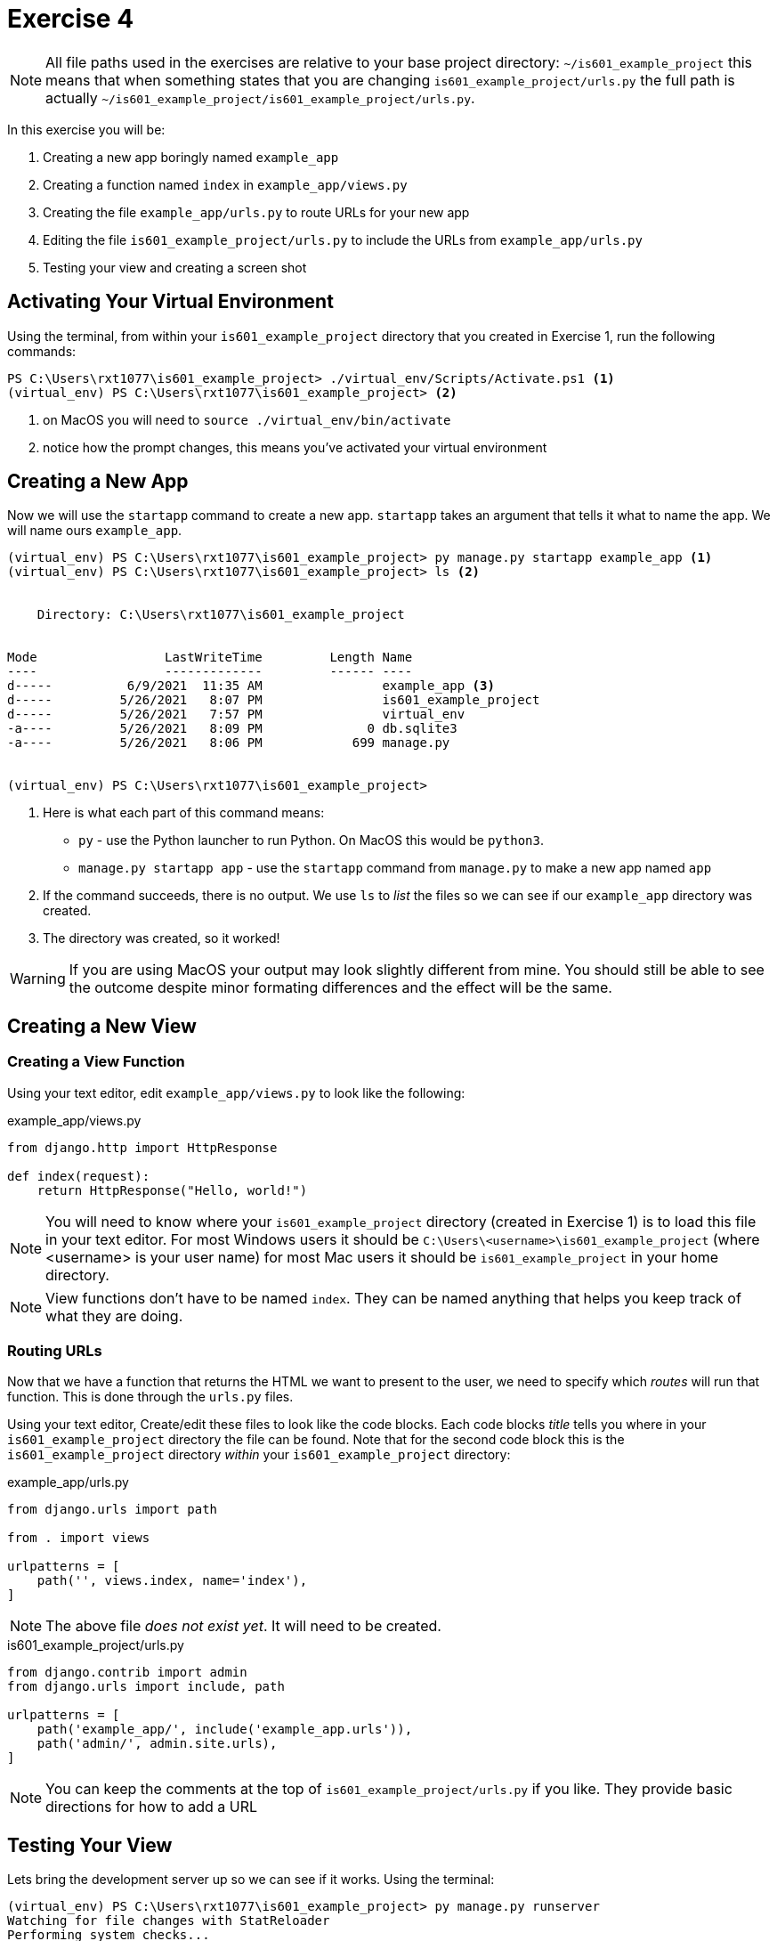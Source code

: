 = Exercise 4

NOTE: All file paths used in the exercises are relative to your base project
directory: `~/is601_example_project` this means that when something states that
you are changing `is601_example_project/urls.py` the full path is actually
`~/is601_example_project/is601_example_project/urls.py`.

In this exercise you will be:

. Creating a new app boringly named `example_app`
. Creating a function named `index` in `example_app/views.py`
. Creating the file `example_app/urls.py` to route URLs for your new app
. Editing the file `is601_example_project/urls.py` to include the URLs from `example_app/urls.py`
. Testing your view and creating a screen shot

== Activating Your Virtual Environment

Using the terminal, from within your `is601_example_project` directory that you
created in Exercise 1, run the following commands:

[source, console]
----
PS C:\Users\rxt1077\is601_example_project> ./virtual_env/Scripts/Activate.ps1 <1>
(virtual_env) PS C:\Users\rxt1077\is601_example_project> <2>
----
<1> on MacOS you will need to `source ./virtual_env/bin/activate`
<2> notice how the prompt changes, this means you've activated your virtual
    environment

== Creating a New App

Now we will use the `startapp` command to create a new app. `startapp` takes
an argument that tells it what to name the app. We will name ours
`example_app`.

[source, console]
----
(virtual_env) PS C:\Users\rxt1077\is601_example_project> py manage.py startapp example_app <1>
(virtual_env) PS C:\Users\rxt1077\is601_example_project> ls <2>


    Directory: C:\Users\rxt1077\is601_example_project


Mode                 LastWriteTime         Length Name
----                 -------------         ------ ----
d-----          6/9/2021  11:35 AM                example_app <3>
d-----         5/26/2021   8:07 PM                is601_example_project
d-----         5/26/2021   7:57 PM                virtual_env
-a----         5/26/2021   8:09 PM              0 db.sqlite3
-a----         5/26/2021   8:06 PM            699 manage.py


(virtual_env) PS C:\Users\rxt1077\is601_example_project>
----
<1> Here is what each part of this command means:
* `py` - use the Python launcher to run Python. On MacOS this would be
  `python3`.
* `manage.py startapp app` - use the `startapp` command from `manage.py` to
  make a new app named `app`
<2> If the command succeeds, there is no output. We use `ls` to _list_ the files
so we can see if our `example_app` directory was created.
<3> The directory was created, so it worked!

WARNING: If you are using MacOS your output may look slightly different from
mine. You should still be able to see the outcome despite minor formating
differences and the effect will be the same.

== Creating a New View

=== Creating a View Function

Using your text editor, edit `example_app/views.py` to look like the following:

.example_app/views.py
[source, python]
----
from django.http import HttpResponse

def index(request):
    return HttpResponse("Hello, world!")
----

NOTE: You will need to know where your `is601_example_project` directory
(created in Exercise 1) is to load this file in your text editor. For most
Windows users it should be `C:\Users\<username>\is601_example_project` (where
<username> is your user name) for most Mac users it should be
`is601_example_project` in your home directory.

NOTE: View functions don't have to be named `index`. They can be named anything
that helps you keep track of what they are doing.

=== Routing URLs

Now that we have a function that returns the HTML we want to present to the
user, we need to specify which _routes_ will run that function. This is done
through the `urls.py` files.

Using your text editor, Create/edit these files to look like the code blocks.
Each code blocks _title_ tells you where in your `is601_example_project`
directory the file can be found. Note that for the second code block this is
the `is601_example_project` directory _within_ your `is601_example_project`
directory:

.example_app/urls.py
[source, python]
----
from django.urls import path

from . import views

urlpatterns = [
    path('', views.index, name='index'),
]
----

NOTE: The above file _does not exist yet_. It will need to be created.

.is601_example_project/urls.py
[source, python]
----
from django.contrib import admin
from django.urls import include, path

urlpatterns = [
    path('example_app/', include('example_app.urls')),
    path('admin/', admin.site.urls),
]
----

NOTE: You can keep the comments at the top of `is601_example_project/urls.py` if you
like. They provide basic directions for how to add a URL

== Testing Your View

Lets bring the development server up so we can see if it works. Using the
terminal:

[source, console]
----
(virtual_env) PS C:\Users\rxt1077\is601_example_project> py manage.py runserver
Watching for file changes with StatReloader
Performing system checks...

System check identified no issues (0 silenced).

You have 18 unapplied migration(s). Your project may not work properly until you apply the migrations for app(s): admin,
 auth, contenttypes, sessions.
Run 'python manage.py migrate' to apply them.
June 09, 2021 - 11:45:32
Django version 3.2.3, using settings 'is601_example_project.settings'
Starting development server at http://127.0.0.1:8000/
Quit the server with CTRL-BREAK.
----

Assuming everything started, leave the development server running and visit
http://localhost:8000/example_app. You should see the text "Hello, world!". Take a
screen shot and submit that for your assignment. You can stop the development
server by typing Ctrl+C.
